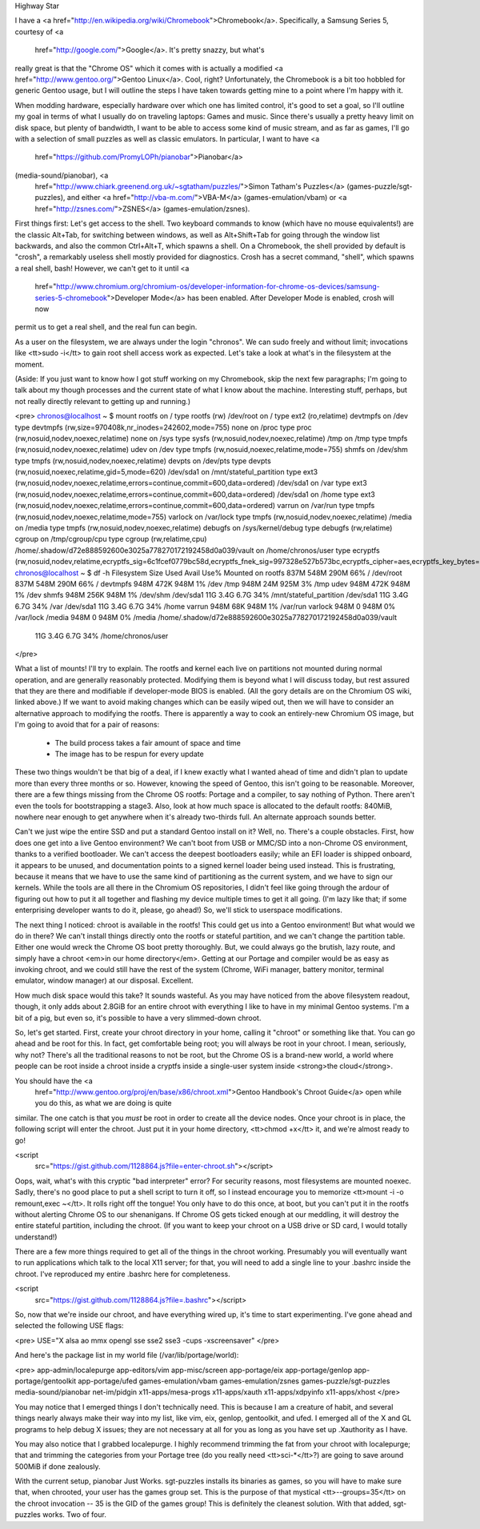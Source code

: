 Highway Star

I have a <a href="http://en.wikipedia.org/wiki/Chromebook">Chromebook</a>.
Specifically, a Samsung Series 5, courtesy of <a
    href="http://google.com/">Google</a>. It's pretty snazzy, but what's
really great is that the "Chrome OS" which it comes with is actually a
modified <a href="http://www.gentoo.org/">Gentoo Linux</a>. Cool, right?
Unfortunately, the Chromebook is a bit too hobbled for generic Gentoo usage,
but I will outline the steps I have taken towards getting mine to a point
where I'm happy with it.

When modding hardware, especially hardware over which one has limited control,
it's good to set a goal, so I'll outline my goal in terms of what I usually do
on traveling laptops: Games and music. Since there's usually a pretty heavy
limit on disk space, but plenty of bandwidth, I want to be able to access some
kind of music stream, and as far as games, I'll go with a selection of small
puzzles as well as classic emulators. In particular, I want to have <a
    href="https://github.com/PromyLOPh/pianobar">Pianobar</a>
(media-sound/pianobar), <a
    href="http://www.chiark.greenend.org.uk/~sgtatham/puzzles/">Simon Tatham's
    Puzzles</a> (games-puzzle/sgt-puzzles), and either <a
    href="http://vba-m.com/">VBA-M</a> (games-emulation/vbam) or <a
    href="http://zsnes.com/">ZSNES</a> (games-emulation/zsnes).

First things first: Let's get access to the shell. Two keyboard commands to
know (which have no mouse equivalents!) are the classic Alt+Tab, for switching
between windows, as well as Alt+Shift+Tab for going through the window list
backwards,  and also the common Ctrl+Alt+T, which spawns a shell. On a
Chromebook, the shell provided by default is "crosh", a remarkably useless
shell mostly provided for diagnostics. Crosh has a secret command, "shell",
which spawns a real shell, bash! However, we can't get to it until <a
    href="http://www.chromium.org/chromium-os/developer-information-for-chrome-os-devices/samsung-series-5-chromebook">Developer
    Mode</a> has been enabled. After Developer Mode is enabled, crosh will now
permit us to get a real shell, and the real fun can begin.

As a user on the filesystem, we are always under the login "chronos". We can
sudo freely and without limit; invocations like <tt>sudo -i</tt> to gain root
shell access work as expected. Let's take a look at what's in the filesystem
at the moment.

(Aside: If you just want to know how I got stuff working on my Chromebook,
skip the next few paragraphs; I'm going to talk about my though processes and
the current state of what I know about the machine. Interesting stuff,
perhaps, but not really directly relevant to getting up and running.)

<pre>
chronos@localhost ~ $ mount
rootfs on / type rootfs (rw)
/dev/root on / type ext2 (ro,relatime)
devtmpfs on /dev type devtmpfs (rw,size=970408k,nr_inodes=242602,mode=755)
none on /proc type proc (rw,nosuid,nodev,noexec,relatime)
none on /sys type sysfs (rw,nosuid,nodev,noexec,relatime)
/tmp on /tmp type tmpfs (rw,nosuid,nodev,noexec,relatime)
udev on /dev type tmpfs (rw,nosuid,noexec,relatime,mode=755)
shmfs on /dev/shm type tmpfs (rw,nosuid,nodev,noexec,relatime)
devpts on /dev/pts type devpts (rw,nosuid,noexec,relatime,gid=5,mode=620)
/dev/sda1 on /mnt/stateful_partition type ext3
(rw,nosuid,nodev,noexec,relatime,errors=continue,commit=600,data=ordered)
/dev/sda1 on /var type ext3
(rw,nosuid,nodev,noexec,relatime,errors=continue,commit=600,data=ordered)
/dev/sda1 on /home type ext3
(rw,nosuid,nodev,noexec,relatime,errors=continue,commit=600,data=ordered)
varrun on /var/run type tmpfs (rw,nosuid,nodev,noexec,relatime,mode=755)
varlock on /var/lock type tmpfs (rw,nosuid,nodev,noexec,relatime)
/media on /media type tmpfs (rw,nosuid,nodev,noexec,relatime)
debugfs on /sys/kernel/debug type debugfs (rw,relatime)
cgroup on /tmp/cgroup/cpu type cgroup (rw,relatime,cpu)
/home/.shadow/d72e888592600e3025a778270172192458d0a039/vault on
/home/chronos/user type ecryptfs
(rw,nosuid,nodev,relatime,ecryptfs_sig=6c1fcef0779bc58d,ecryptfs_fnek_sig=997328e527b573bc,ecryptfs_cipher=aes,ecryptfs_key_bytes=16,ecryptfs_unlink_sigs)
chronos@localhost ~ $ df -h
Filesystem            Size  Used Avail Use% Mounted on
rootfs                837M  548M  290M  66% /
/dev/root             837M  548M  290M  66% /
devtmpfs              948M  472K  948M   1% /dev
/tmp                  948M   24M  925M   3% /tmp
udev                  948M  472K  948M   1% /dev
shmfs                 948M  256K  948M   1% /dev/shm
/dev/sda1              11G  3.4G  6.7G  34% /mnt/stateful_partition
/dev/sda1              11G  3.4G  6.7G  34% /var
/dev/sda1              11G  3.4G  6.7G  34% /home
varrun                948M   68K  948M   1% /var/run
varlock               948M     0  948M   0% /var/lock
/media                948M     0  948M   0% /media
/home/.shadow/d72e888592600e3025a778270172192458d0a039/vault
                       11G  3.4G  6.7G  34% /home/chronos/user
</pre>

What a list of mounts! I'll try to explain. The rootfs and kernel each live on
partitions not mounted during normal operation, and are generally reasonably
protected. Modifying them is beyond what I will discuss today, but rest
assured that they are there and modifiable if developer-mode BIOS is enabled.
(All the gory details are on the Chromium OS wiki, linked above.) If we want
to avoid making changes which can be easily wiped out, then we will have to
consider an alternative approach to modifying the rootfs. There is apparently
a way to cook an entirely-new Chromium OS image, but I'm going to avoid that
for a pair of reasons:

 * The build process takes a fair amount of space and time
 * The image has to be respun for every update

These two things wouldn't be that big of a deal, if I knew exactly what I
wanted ahead of time and didn't plan to update more than every three months or
so. However, knowing the speed of Gentoo, this isn't going to be reasonable.
Moreover, there are a few things missing from the Chrome OS rootfs: Portage
and a compiler, to say nothing of Python. There aren't even the tools for
bootstrapping a stage3. Also, look at how much space is allocated to the
default rootfs: 840MiB, nowhere near enough to get anywhere when it's already
two-thirds full. An alternate approach sounds better.

Can't we just wipe the entire SSD and put a standard Gentoo install on it?
Well, no. There's a couple obstacles. First, how does one get into a live
Gentoo environment? We can't boot from USB or MMC/SD into a non-Chrome OS
environment, thanks to a verified bootloader. We can't access the deepest
bootloaders easily; while an EFI loader is shipped onboard, it appears to be
unused, and documentation points to a signed kernel loader being used instead.
This is frustrating, because it means that we have to use the same kind of
partitioning as the current system, and we have to sign our kernels. While the
tools are all there in the Chromium OS repositories, I didn't feel like going
through the ardour of figuring out how to put it all together and flashing my
device multiple times to get it all going. (I'm lazy like that; if some
enterprising developer wants to do it, please, go ahead!) So, we'll stick to
userspace modifications.

The next thing I noticed: chroot is available in the rootfs! This could get us
into a Gentoo environment! But what would we do in there? We can't install
things directly onto the rootfs or stateful partition, and we can't change the
partition table. Either one would wreck the Chrome OS boot pretty thoroughly.
But, we could always go the brutish, lazy route, and simply have a chroot
<em>in our home directory</em>. Getting at our Portage and compiler would be
as easy as invoking chroot, and we could still have the rest of the system
(Chrome, WiFi manager, battery monitor, terminal emulator, window manager) at
our disposal. Excellent.

How much disk space would this take? It sounds wasteful. As you may have
noticed from the above filesystem readout, though, it only adds about 2.8GiB
for an entire chroot with everything I like to have in my minimal Gentoo
systems. I'm a bit of a pig, but even so, it's possible to have a very
slimmed-down chroot.

So, let's get started. First, create your chroot directory in your home,
calling it "chroot" or something like that. You can go ahead and be root for
this. In fact, get comfortable being root; you will always be root in your
chroot. I mean, seriously, why not? There's all the traditional reasons to not
be root, but the Chrome OS is a brand-new world, a world where people can be
root inside a chroot inside a cryptfs inside a single-user system inside
<strong>the cloud</strong>.

You should have the <a
    href="http://www.gentoo.org/proj/en/base/x86/chroot.xml">Gentoo Handbook's
    Chroot Guide</a> open while you do this, as what we are doing is quite
similar. The one catch is that you *must* be root in order to create all the
device nodes. Once your chroot is in place, the following script will enter
the chroot. Just put it in your home directory, <tt>chmod +x</tt> it, and
we're almost ready to go!

<script
    src="https://gist.github.com/1128864.js?file=enter-chroot.sh"></script>

Oops, wait, what's with this cryptic "bad interpreter" error? For security
reasons, most filesystems are mounted noexec. Sadly, there's no good place to
put a shell script to turn it off, so I instead encourage you to memorize
<tt>mount -i -o remount,exec ~</tt>. It rolls right off the tongue! You only
have to do this once, at boot, but you can't put it in the rootfs without
alerting Chrome OS to our shenanigans. If Chrome OS gets ticked enough at our
meddling, it will destroy the entire stateful partition, including the chroot.
(If you want to keep your chroot on a USB drive or SD card, I would totally
understand!)

There are a few more things required to get all of the things in the chroot
working. Presumably you will eventually want to run applications which talk to
the local X11 server; for that, you will need to add a single line to your
.bashrc inside the chroot. I've reproduced my entire .bashrc here for
completeness.

<script
    src="https://gist.github.com/1128864.js?file=.bashrc"></script>

So, now that we're inside our chroot, and have everything wired up, it's time
to start experimenting. I've gone ahead and selected the following USE flags:

<pre>
USE="X alsa ao mmx opengl sse sse2 sse3 -cups -xscreensaver"
</pre>

And here's the package list in my world file (/var/lib/portage/world):

<pre>
app-admin/localepurge
app-editors/vim
app-misc/screen
app-portage/eix
app-portage/genlop
app-portage/gentoolkit
app-portage/ufed
games-emulation/vbam
games-emulation/zsnes
games-puzzle/sgt-puzzles
media-sound/pianobar
net-im/pidgin
x11-apps/mesa-progs
x11-apps/xauth
x11-apps/xdpyinfo
x11-apps/xhost
</pre>

You may notice that I emerged things I don't technically need. This is because
I am a creature of habit, and several things nearly always make their way into
my list, like vim, eix, genlop, gentoolkit, and ufed. I emerged all of the X
and GL programs to help debug X issues; they are not necessary at all for you
as long as you have set up .Xauthority as I have.

You may also notice that I grabbed localepurge. I highly recommend trimming
the fat from your chroot with localepurge; that and trimming the categories
from your Portage tree (do you really need <tt>sci-*</tt>?) are going to save
around 500MiB if done zealously.

With the current setup, pianobar Just Works. sgt-puzzles installs its binaries
as games, so you will have to make sure that, when chrooted, your user has the
games group set. This is the purpose of that mystical <tt>--groups=35</tt> on
the chroot invocation -- 35 is the GID of the games group! This is definitely
the cleanest solution. With that added, sgt-puzzles works. Two of four.
